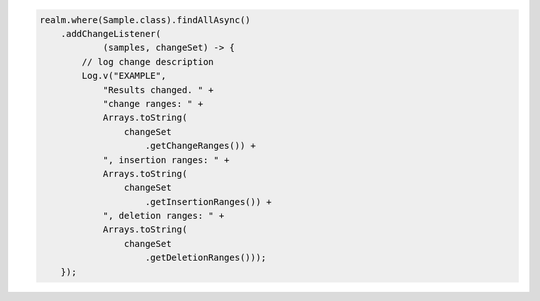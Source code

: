 .. code-block:: java

   realm.where(Sample.class).findAllAsync()
       .addChangeListener(
               (samples, changeSet) -> {
           // log change description
           Log.v("EXAMPLE",
               "Results changed. " +
               "change ranges: " +
               Arrays.toString(
                   changeSet
                       .getChangeRanges()) +
               ", insertion ranges: " +
               Arrays.toString(
                   changeSet
                       .getInsertionRanges()) +
               ", deletion ranges: " +
               Arrays.toString(
                   changeSet
                       .getDeletionRanges()));
       });
